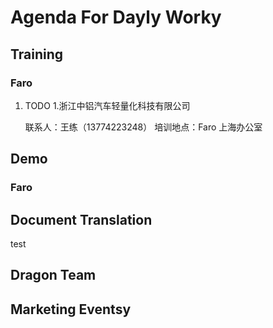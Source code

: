 * Agenda For Dayly Worky
** Training
*** Faro
**** TODO 1.浙江中铝汽车轻量化科技有限公司
     DEADLINE: <2019-06-26 周三 16:00> SCHEDULED: <2019-06-24 周一 09:00>
     联系人：王练（13774223248）
     培训地点：Faro 上海办公室

** Demo
*** Faro

** Document Translation
   test
** Dragon Team
** Marketing Eventsy
